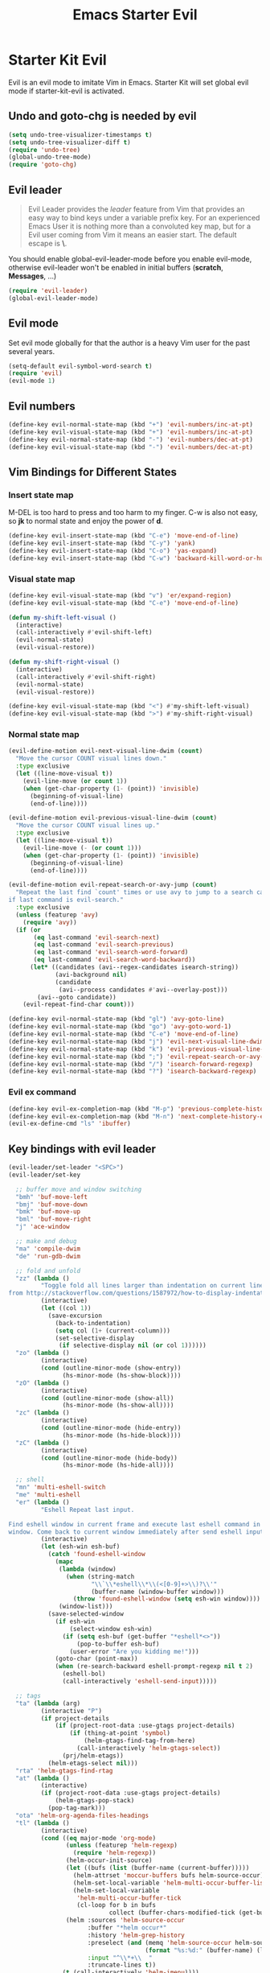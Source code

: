 #+TITLE: Emacs Starter Evil
#+OPTIONS: toc:2 num:nil ^:nil

* Starter Kit Evil

Evil is an evil mode to imitate Vim in Emacs. Starter Kit will set global evil
mode if starter-kit-evil is activated.

** Undo and goto-chg is needed by evil
#+BEGIN_SRC emacs-lisp
(setq undo-tree-visualizer-timestamps t)
(setq undo-tree-visualizer-diff t)
(require 'undo-tree)
(global-undo-tree-mode)
(require 'goto-chg)
#+END_SRC

** Evil leader

#+BEGIN_QUOTE
Evil Leader provides the /leader/ feature from Vim that provides an easy way
to bind keys under a variable prefix key. For an experienced Emacs User it is
nothing more than a convoluted key map, but for a Evil user coming from Vim it
means an easier start. The default escape is *\*.
#+END_QUOTE

You should enable global-evil-leader-mode before you enable evil-mode,
otherwise evil-leader won't be enabled in initial buffers (*scratch*,
*Messages*, ...)
#+BEGIN_SRC emacs-lisp
(require 'evil-leader)
(global-evil-leader-mode)
#+END_SRC

** Evil mode

Set evil mode globally for that the author is a heavy Vim user for the past
several years.
#+BEGIN_SRC emacs-lisp
(setq-default evil-symbol-word-search t)
(require 'evil)
(evil-mode 1)
#+END_SRC

** Evil numbers

#+begin_src emacs-lisp
(define-key evil-normal-state-map (kbd "+") 'evil-numbers/inc-at-pt)
(define-key evil-visual-state-map (kbd "+") 'evil-numbers/inc-at-pt)
(define-key evil-normal-state-map (kbd "-") 'evil-numbers/dec-at-pt)
(define-key evil-visual-state-map (kbd "-") 'evil-numbers/dec-at-pt)
#+end_src

** Vim Bindings for Different States
*** Insert state map

M-DEL is too hard to press and too harm to my finger. C-w is also not easy, so
*jk* to normal state and enjoy the power of *d*.
#+begin_src emacs-lisp
(define-key evil-insert-state-map (kbd "C-e") 'move-end-of-line)
(define-key evil-insert-state-map (kbd "C-y") 'yank)
(define-key evil-insert-state-map (kbd "C-o") 'yas-expand)
(define-key evil-insert-state-map (kbd "C-w") 'backward-kill-word-or-hungry-delete)
#+end_src

*** Visual state map

#+begin_src emacs-lisp
(define-key evil-visual-state-map (kbd "v") 'er/expand-region)
(define-key evil-visual-state-map (kbd "C-e") 'move-end-of-line)

(defun my-shift-left-visual ()
  (interactive)
  (call-interactively #'evil-shift-left)
  (evil-normal-state)
  (evil-visual-restore))

(defun my-shift-right-visual ()
  (interactive)
  (call-interactively #'evil-shift-right)
  (evil-normal-state)
  (evil-visual-restore))

(define-key evil-visual-state-map (kbd "<") #'my-shift-left-visual)
(define-key evil-visual-state-map (kbd ">") #'my-shift-right-visual)
#+end_src

*** Normal state map

#+begin_src emacs-lisp
(evil-define-motion evil-next-visual-line-dwim (count)
  "Move the cursor COUNT visual lines down."
  :type exclusive
  (let ((line-move-visual t))
    (evil-line-move (or count 1))
    (when (get-char-property (1- (point)) 'invisible)
      (beginning-of-visual-line)
      (end-of-line))))

(evil-define-motion evil-previous-visual-line-dwim (count)
  "Move the cursor COUNT visual lines up."
  :type exclusive
  (let ((line-move-visual t))
    (evil-line-move (- (or count 1)))
    (when (get-char-property (1- (point)) 'invisible)
      (beginning-of-visual-line)
      (end-of-line))))

(evil-define-motion evil-repeat-search-or-avy-jump (count)
  "Repeat the last find `count' times or use avy to jump to a search candidates
if last command is evil-search."
  :type exclusive
  (unless (featurep 'avy)
    (require 'avy))
  (if (or
       (eq last-command 'evil-search-next)
       (eq last-command 'evil-search-previous)
       (eq last-command 'evil-search-word-forward)
       (eq last-command 'evil-search-word-backward))
      (let* ((candidates (avi--regex-candidates isearch-string))
             (avi-background nil)
             (candidate
              (avi--process candidates #'avi--overlay-post)))
        (avi--goto candidate))
    (evil-repeat-find-char count)))

(define-key evil-normal-state-map (kbd "gl") 'avy-goto-line)
(define-key evil-normal-state-map (kbd "go") 'avy-goto-word-1)
(define-key evil-normal-state-map (kbd "C-e") 'move-end-of-line)
(define-key evil-normal-state-map (kbd "j") 'evil-next-visual-line-dwim)
(define-key evil-normal-state-map (kbd "k") 'evil-previous-visual-line-dwim)
(define-key evil-normal-state-map (kbd ";") 'evil-repeat-search-or-avy-jump)
(define-key evil-normal-state-map (kbd "/") 'isearch-forward-regexp)
(define-key evil-normal-state-map (kbd "?") 'isearch-backward-regexp)
#+end_src

*** Evil ex command

#+begin_src emacs-lisp
(define-key evil-ex-completion-map (kbd "M-p") 'previous-complete-history-element)
(define-key evil-ex-completion-map (kbd "M-n") 'next-complete-history-element)
(evil-ex-define-cmd "ls" 'ibuffer)
#+end_src

** Key bindings with evil leader

#+BEGIN_SRC emacs-lisp
(evil-leader/set-leader "<SPC>")
(evil-leader/set-key

  ;; buffer move and window switching
  "bmh" 'buf-move-left
  "bmj" 'buf-move-down
  "bmk" 'buf-move-up
  "bml" 'buf-move-right
  "j" 'ace-window

  ;; make and debug
  "ma" 'compile-dwim
  "de" 'run-gdb-dwim

  ;; fold and unfold
  "zz" (lambda ()
         "Toggle fold all lines larger than indentation on current line. Learn
from http://stackoverflow.com/questions/1587972/how-to-display-indentation-guides-in-emacs."
         (interactive)
         (let ((col 1))
           (save-excursion
             (back-to-indentation)
             (setq col (1+ (current-column)))
             (set-selective-display
              (if selective-display nil (or col 1))))))
  "zo" (lambda ()
         (interactive)
         (cond (outline-minor-mode (show-entry))
               (hs-minor-mode (hs-show-block))))
  "zO" (lambda ()
         (interactive)
         (cond (outline-minor-mode (show-all))
               (hs-minor-mode (hs-show-all))))
  "zc" (lambda ()
         (interactive)
         (cond (outline-minor-mode (hide-entry))
               (hs-minor-mode (hs-hide-block))))
  "zC" (lambda ()
         (interactive)
         (cond (outline-minor-mode (hide-body))
               (hs-minor-mode (hs-hide-all))))

  ;; shell
  "mn" 'multi-eshell-switch
  "me" 'multi-eshell
  "er" (lambda ()
         "Eshell Repeat last input.

Find eshell window in current frame and execute last eshell command in that
window. Come back to current window immediately after send eshell input."
         (interactive)
         (let (esh-win esh-buf)
           (catch 'found-eshell-window
             (mapc
              (lambda (window)
                (when (string-match
                       "\\`\\*eshell\\*\\(<[0-9]+>\\)?\\'"
                       (buffer-name (window-buffer window)))
                  (throw 'found-eshell-window (setq esh-win window))))
              (window-list)))
           (save-selected-window
             (if esh-win
                 (select-window esh-win)
               (if (setq esh-buf (get-buffer "*eshell*<>"))
                   (pop-to-buffer esh-buf)
                 (user-error "Are you kidding me!")))
             (goto-char (point-max))
             (when (re-search-backward eshell-prompt-regexp nil t 2)
               (eshell-bol)
               (call-interactively 'eshell-send-input)))))

  ;; tags
  "ta" (lambda (arg)
         (interactive "P")
         (if project-details
             (if (project-root-data :use-gtags project-details)
                 (if (thing-at-point 'symbol)
                     (helm-gtags-find-tag-from-here)
                   (call-interactively 'helm-gtags-select))
               (prj/helm-etags))
           (helm-etags-select nil)))
  "rta" 'helm-gtags-find-rtag
  "at" (lambda ()
         (interactive)
         (if (project-root-data :use-gtags project-details)
             (helm-gtags-pop-stack)
           (pop-tag-mark)))
  "ota" 'helm-org-agenda-files-headings
  "tl" (lambda ()
         (interactive)
         (cond ((eq major-mode 'org-mode)
                (unless (featurep 'helm-regexp)
                  (require 'helm-regexp))
                (helm-occur-init-source)
                (let ((bufs (list (buffer-name (current-buffer)))))
                  (helm-attrset 'moccur-buffers bufs helm-source-occur)
                  (helm-set-local-variable 'helm-multi-occur-buffer-list bufs)
                  (helm-set-local-variable
                   'helm-multi-occur-buffer-tick
                   (cl-loop for b in bufs
                            collect (buffer-chars-modified-tick (get-buffer b)))))
                (helm :sources 'helm-source-occur
                      :buffer "*helm occur*"
                      :history 'helm-grep-history
                      :preselect (and (memq 'helm-source-occur helm-sources-using-default-as-input)
                                      (format "%s:%d:" (buffer-name) (line-number-at-pos (point))))
                      :input "^\\*+\\  "
                      :truncate-lines t))
               (t (call-interactively 'helm-imenu))))
  "sw" 'helm-swoop
  "oc" 'occur-dwim

  ;; buffers, files
  "bl" 'helm-mini
  "ff" 'ido-find-file
  "ss" (lambda (arg)
         "With prefix ARG, save all buffers and update tags for these files;
otherwise save current buffer."
         (interactive "P")
         (if arg
             (prj/save-buffers-and-update-tags)
           (save-buffer)))
  "kk" 'kill-this-buffer
  "dd" 'ido-dired-dwim
  "pp" 'prj/helm-mini

  ;; replace
  "rd" (lambda ()
         (interactive)
         (cond ((eq major-mode 'f90-mode)
                (let ((anzu-replace-at-cursor-thing 'f90-subprogram))
                  (anzu-query-replace-at-cursor-thing)))
               (t
                (anzu-query-replace-at-cursor-thing))))
  "rb" (lambda ()
         (interactive)
         (let ((anzu-replace-at-cursor-thing 'buffer))
           (anzu-query-replace-at-cursor-thing)))

  ;; misc
  "gs" 'magit-status
  "gr" 'rgrep
  "fm" 'flycheck-buffer
  "ne" (lambda ()
         "Go to next error of flycheck. If flycheck is not enabled, enabled it
and then check the buffer. Move to first error if reached last error position
before call this command."
         (interactive)
         (unless flycheck-mode
           (flycheck-mode)
           (flycheck-buffer))
         (let ((pos (flycheck-next-error-pos nil nil))
               (counts (length (flycheck-count-errors flycheck-current-errors))))
           (if pos
               (goto-char pos)
             (if (> counts 0)
                 (progn
                   (goto-char (point-min))
                   (flycheck-next-error))
               (message "No error")))))
  "sd" (lambda ()
         (interactive)
         (if (executable-find "sdcv")
             (call-interactively 'sdcv-search-input)
           (message "sdcv is not installed!")))
  "qr" 'quickrun
  "co" (lambda (arg)
         "If region is active, comment or un-comment the region; otherwise
comment or un-comment current line."
         (interactive "p")
         (if (region-active-p)
             (comment-or-uncomment-region (region-beginning) (region-end))
           (comment-or-uncomment-region (line-beginning-position)
                                        (line-end-position arg))))
  "iw" 'flyspell-correct-word-before-point)
#+END_SRC

** Quit by escape

#+begin_src emacs-lisp
(defun minibuffer-keyboard-quit ()
  "Abort recursive edit.
In Delete Selection mode, if the mark is active, just deactivate it;
then it takes a second \\[keyboard-quit] to abort the minibuffer."
  (interactive)
  (if (and delete-selection-mode transient-mark-mode mark-active)
      (setq deactivate-mark t)
    (when (get-buffer "*Completions*") (delete-windows-on "*Completions*"))
    (abort-recursive-edit)))

(define-key evil-normal-state-map [escape] 'keyboard-quit)
(define-key evil-visual-state-map [escape] 'keyboard-quit)
(define-key minibuffer-local-map [escape] 'minibuffer-keyboard-quit)
(define-key minibuffer-local-ns-map [escape] 'minibuffer-keyboard-quit)
(define-key minibuffer-local-completion-map [escape] 'minibuffer-keyboard-quit)
(define-key minibuffer-local-must-match-map [escape] 'minibuffer-keyboard-quit)
(define-key minibuffer-local-isearch-map [escape] 'minibuffer-keyboard-quit)
#+end_src

** Set initial state
#+BEGIN_SRC emacs-lisp
(mapc
 (lambda (item)
   (evil-set-initial-state (car item) (cdr item)))
 '((minibuffer-inactive-mode  . emacs)
   (grep-mode                 . emacs)
   (compilation-mode          . emacs)
   (taglist-mode              . emacs)
   (w3m-mode                  . emacs)
   (eww-mode                  . emacs)
   (dired-mode                . emacs)
   (wdired-mode               . normal)
   (ibuffer-mode              . emacs)
   (help-mode                 . emacs)
   (Info-mode                 . emacs)
   (occur-mode                . emacs)
   (undo-tree-visualizer-mode . emacs)
   (flycheck-error-list-mode  . emacs)
   (git-commit-mode           . insert)
   (magit-branch-manager-mode . emacs)
   (diff-mode                 . emacs)
   (Man-mode                  . emacs)
   (gud-mode                  . insert)
   (eshell-mode               . insert)
   (shell-mode                . insert)))
#+END_SRC

** Cursor in terminal

+ It's hard to distinguish between insert state and normal state if the cursor
  is a block at both state in terminal. Better to switch to a bar in insert
  state just as in Gui.
+ I've no idea how to determine whether Emacs is running in Mintty and
  Tmux. So if all other conditions are not met, just fallback to
  set-evil-cursor-mintty-tmux or set-evil-cursor-mintty-no-tmux.
+ To change cursor display in terminal:
  #+begin_src sh :tangle no
  echo -ne "\ePtmux;\e\e[3 q\e\\"
  #+end_src
  However, call this command by [[help:call-process][call-process]] or [[help:shell-command][shell-command]] don't work at
  all. [[help:send-string-to-terminal][send-string-to-terminal]] works fine.
#+begin_src emacs-lisp
(defun set-evil-cursor-mintty-tmux ()
  (when (evil-emacs-state-p)
    (send-string-to-terminal "\ePtmux;\e\e[1 q\e\\"))
  (when (evil-insert-state-p)
    (send-string-to-terminal "\ePtmux;\e\e[5 q\e\\"))
  (when (evil-normal-state-p)
    (send-string-to-terminal "\ePtmux;\e\e[1 q\e\\")))

(defun set-evil-cursor-mintty-no-tmux ()
  (when (evil-emacs-state-p)
    (send-string-to-terminal "\e\e[1 q\e\\"))
  (when (evil-insert-state-p)
    (send-string-to-terminal "\e\e[5 q\e\\"))
  (when (evil-normal-state-p)
    (send-string-to-terminal "\e\e[1 q\e\\")))

(unless (display-graphic-p)
  (require 'evil-terminal-cursor-changer)
  (if (not (or
            (etcc--on-xterm?)
            (etcc--on-iterm?)
            (etcc--on-gnome-terminal?)
            (etcc--on-konsole?)))
      (progn
        (remove-hook 'post-command-hook 'etcc--set-evil-cursor)
        (if (etcc--on-tmux?)
            (add-hook 'post-command-hook 'set-evil-cursor-mintty-tmux)
          (add-hook 'post-command-hook 'set-evil-cursor-mintty-no-tmux)))
    (setq evil-visual-state-cursor 'box)
    (setq evil-insert-state-cursor 'bar)
    (setq evil-emacs-state-cursor 'hbar)))
#+end_src

** tmux and xclip Clipboard

#+begin_src emacs-lisp
(evil-define-operator tmux-save-region (beg end type register yank-handler)
  "Save region into tmux kill ring."
  :move-point nil
  :repeat nil
  (interactive "<R><x><y>")
  (let ((evil-was-yanked-without-register
         (and evil-was-yanked-without-register (not register))))
    (cond
     ((eq type 'block)
      (tmux-save-rectangle beg end register yank-handler))
     ((eq type 'line)
      (tmux-save-lines beg end register yank-handler))
     (t
      (tmux-save-characters beg end register yank-handler)))))

(defun tmux-save-rectangle (beg end &optional register yank-handler)
  "Saves the rectangle defined by region BEG and END into the kill-ring."
  (let ((lines (list nil)))
    (evil-apply-on-rectangle #'extract-rectangle-line beg end lines)
    ;; We remove spaces from the beginning and the end of the next.
    ;; Spaces are inserted explicitly in the yank-handler in order to
    ;; NOT insert lines full of spaces.
    (setq lines (nreverse (cdr lines)))
    ;; `text' is used as default insert text when pasting this rectangle
    ;; in another program, e.g., using the X clipboard.
    (let* ((yank-handler (list (or yank-handler
                                   #'evil-yank-block-handler)
                               lines
                               nil
                               'evil-delete-yanked-rectangle))
           (text (propertize (mapconcat #'identity lines "\n")
                             'yank-handler yank-handler)))
      (when register
        (evil-set-register register text))
      (when evil-was-yanked-without-register
        (evil-set-register ?0 text)) ; "0 register contains last yanked text
      (unless (eq register ?_)
        (kill-new text))
      (call-process-shell-command
       (format "tmux set-buffer \"%s\"" (substring-no-properties text))))))

(defun tmux-save-lines (beg end &optional register yank-handler)
  "Saves the lines in the region BEG and END into the kill-ring."
  (let* ((text (filter-buffer-substring beg end))
         (yank-handler (list (or yank-handler
                                 #'evil-yank-line-handler))))
    ;; Ensure the text ends with a newline. This is required
    ;; if the deleted lines were the last lines in the buffer.
    (when (or (zerop (length text))
              (/= (aref text (1- (length text))) ?\n))
      (setq text (concat text "\n")))
    (setq text (propertize text 'yank-handler yank-handler))
    (when register
      (evil-set-register register text))
    (when evil-was-yanked-without-register
      (evil-set-register ?0 text)) ; "0 register contains last yanked text
    (unless (eq register ?_)
      (kill-new text))
    (call-process-shell-command
     (format "tmux set-buffer \"%s\"" (substring-no-properties text)))))

(defun tmux-save-characters (beg end &optional register yank-handler)
  "Saves the characters defined by the region BEG and END in the kill-ring."
  (let ((text (filter-buffer-substring beg end)))
    (when yank-handler
      (setq text (propertize text 'yank-handler (list yank-handler))))
    (when register
      (evil-set-register register text))
    (when evil-was-yanked-without-register
      (evil-set-register ?0 text)) ; "0 register contains last yanked text
    (unless (eq register ?_)
      (kill-new text))
    (call-process-shell-command
     (format "tmux set-buffer \"%s\"" (substring-no-properties text)))))

(defun tmux-yank ()
  (interactive)
  (call-process "tmux" nil t nil "show-buffer"))

(evil-define-operator xclip-save-region (beg end type register yank-handler)
  "Save region into xclip."
  :move-point nil
  :repeat nil
  (interactive "<R><x><y>")
  (let ((evil-was-yanked-without-register
         (and evil-was-yanked-without-register (not register))))
    (cond
     ((eq type 'block)
      (xclip-save-rectangle beg end register yank-handler))
     ((eq type 'line)
      (xclip-save-lines beg end register yank-handler))
     (t
      (xclip-save-characters beg end register yank-handler)))))

(defun xclip-save-rectangle (beg end &optional register yank-handler)
  "Saves the rectangle defined by region BEG and END into the kill-ring."
  (let ((lines (list nil)))
    (evil-apply-on-rectangle #'extract-rectangle-line beg end lines)
    ;; We remove spaces from the beginning and the end of the next.
    ;; Spaces are inserted explicitly in the yank-handler in order to
    ;; NOT insert lines full of spaces.
    (setq lines (nreverse (cdr lines)))
    ;; `text' is used as default insert text when pasting this rectangle
    ;; in another program, e.g., using the X clipboard.
    (let* ((yank-handler (list (or yank-handler
                                   #'evil-yank-block-handler)
                               lines
                               nil
                               'evil-delete-yanked-rectangle))
           (text (propertize (mapconcat #'identity lines "\n")
                             'yank-handler yank-handler)))
      (when register
        (evil-set-register register text))
      (when evil-was-yanked-without-register
        (evil-set-register ?0 text)) ; "0 register contains last yanked text
      (unless (eq register ?_)
        (kill-new text))
      (call-process-shell-command
       (format "xclip \"%s\"" (substring-no-properties text))))))

(defun xclip-save-lines (beg end &optional register yank-handler)
  "Saves the lines in the region BEG and END into the kill-ring."
  (let* ((text (filter-buffer-substring beg end))
         (yank-handler (list (or yank-handler
                                 #'evil-yank-line-handler))))
    ;; Ensure the text ends with a newline. This is required
    ;; if the deleted lines were the last lines in the buffer.
    (when (or (zerop (length text))
              (/= (aref text (1- (length text))) ?\n))
      (setq text (concat text "\n")))
    (setq text (propertize text 'yank-handler yank-handler))
    (when register
      (evil-set-register register text))
    (when evil-was-yanked-without-register
      (evil-set-register ?0 text)) ; "0 register contains last yanked text
    (unless (eq register ?_)
      (kill-new text))
    (call-process-shell-command
     (format "xclip \"%s\"" (substring-no-properties text)))))

(defun xclip-save-characters (beg end &optional register yank-handler)
  "Saves the characters defined by the region BEG and END in the kill-ring."
  (let ((text (filter-buffer-substring beg end)))
    (when yank-handler
      (setq text (propertize text 'yank-handler (list yank-handler))))
    (when register
      (evil-set-register register text))
    (when evil-was-yanked-without-register
      (evil-set-register ?0 text)) ; "0 register contains last yanked text
    (unless (eq register ?_)
      (kill-new text))
    (call-process-shell-command
     (format "xclip \"%s\"" (substring-no-properties text)))))

(defun xclip-yank ()
  (interactive)
  (call-process "xclip" nil t nil "-o"))
#+end_src
